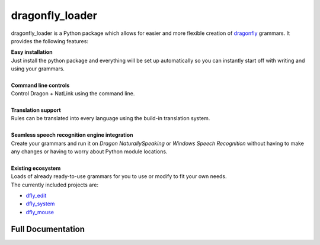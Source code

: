 dragonfly_loader
================

dragonfly_loader is a Python package which allows for easier and more flexible creation of `dragonfly <https://github.com/t4ngo/dragonfly>`_ grammars.
It provides the following features:

| **Easy installation**
| Just install the python package and everything will be set up automatically so you can instantly start off with writing and using your grammars.
|
| **Command line controls**
| Control Dragon + NatLink using the command line.
|
| **Translation support**
| Rules can be translated into every language using the build-in translation system.
|
| **Seamless speech recognition engine integration**
| Create your grammars and run it on *Dragon NaturallySpeaking* or *Windows Speech Recognition* without having to make any changes or having to worry about Python module locations.
|
| **Existing ecosystem**
| Loads of already ready-to-use grammars for you to use or modify to fit your own needs.
| The currently included projects are:
- `dfly_edit <https://github.com/Monospark/dfly_edit>`_
- `dfly_system <https://github.com/Monospark/dfly_system>`_
- `dfly_mouse <https://github.com/Monospark/dfly_mouse>`_

Full Documentation
------------------

